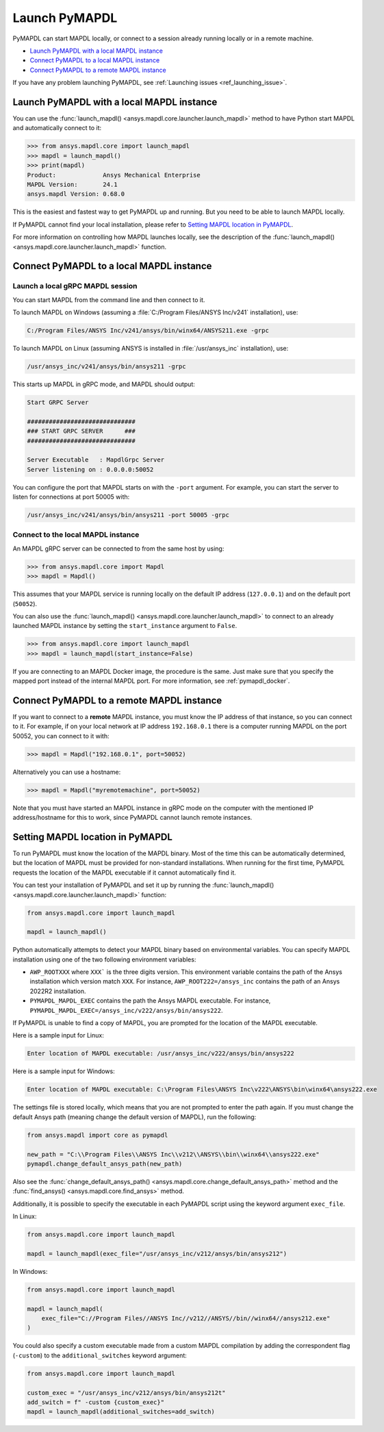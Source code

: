 

.. _ref_launch_pymapdl:


Launch PyMAPDL
==============

PyMAPDL can start MAPDL locally, or connect to a session already running locally or in a remote machine.

* `Launch PyMAPDL with a local MAPDL instance`_
* `Connect PyMAPDL to a local MAPDL instance`_
* `Connect PyMAPDL to a remote MAPDL instance`_

If you have any problem launching PyMAPDL, see :ref:`Launching issues <ref_launching_issue>`.


Launch PyMAPDL with a local MAPDL instance
------------------------------------------

You can use the :func:`launch_mapdl() <ansys.mapdl.core.launcher.launch_mapdl>`
method to have Python start MAPDL and automatically connect to it:

.. code:: pycon

    >>> from ansys.mapdl.core import launch_mapdl
    >>> mapdl = launch_mapdl()
    >>> print(mapdl)
    Product:             Ansys Mechanical Enterprise
    MAPDL Version:       24.1
    ansys.mapdl Version: 0.68.0


This is the easiest and fastest way to get PyMAPDL up and running. 
But you need to be able to launch MAPDL locally.

If PyMAPDL cannot find your local installation, please refer to
`Setting MAPDL location in PyMAPDL`_.

For more information on controlling how MAPDL launches locally, see the
description of the :func:`launch_mapdl() <ansys.mapdl.core.launcher.launch_mapdl>` function.


Connect PyMAPDL to a local MAPDL instance
-----------------------------------------

.. _launch_grpc_madpl_session:

Launch a local gRPC MAPDL session
~~~~~~~~~~~~~~~~~~~~~~~~~~~~~~~~~

You can start MAPDL from the command line and then connect to it.

To launch MAPDL on Windows (assuming a :file:`C:/Program Files/ANSYS Inc/v241` installation), use:

.. code:: pwsh-session

    C:/Program Files/ANSYS Inc/v241/ansys/bin/winx64/ANSYS211.exe -grpc

To launch MAPDL on Linux (assuming ANSYS is installed in :file:`/usr/ansys_inc` installation), use:

.. code:: console

    /usr/ansys_inc/v241/ansys/bin/ansys211 -grpc

This starts up MAPDL in gRPC mode, and MAPDL should output:

.. code:: output

     Start GRPC Server

     ##############################
     ### START GRPC SERVER      ###
     ##############################

     Server Executable   : MapdlGrpc Server
     Server listening on : 0.0.0.0:50052

You can configure the port that MAPDL starts on with the ``-port`` argument.
For example, you can start the server to listen for connections at 
port 50005 with:

.. code:: console

    /usr/ansys_inc/v241/ansys/bin/ansys211 -port 50005 -grpc


.. _connect_grpc_madpl_session:

Connect to the local MAPDL instance
~~~~~~~~~~~~~~~~~~~~~~~~~~~~~~~~~~~

An MAPDL gRPC server can be connected to from the same host by using:

.. code:: pycon

    >>> from ansys.mapdl.core import Mapdl
    >>> mapdl = Mapdl()

This assumes that your MAPDL service is running locally on the default IP address 
(``127.0.0.1``) and on the default port (``50052``).

You can also use the :func:`launch_mapdl() <ansys.mapdl.core.launcher.launch_mapdl>` to connect to an already launched MAPDL instance by setting the ``start_instance`` argument to ``False``.

.. code:: pycon

    >>> from ansys.mapdl.core import launch_mapdl
    >>> mapdl = launch_mapdl(start_instance=False)

If you are connecting to an MAPDL Docker image, the procedure is the same.
Just make sure that you specify the mapped port instead of the internal MAPDL port.
For more information, see :ref:`pymapdl_docker`.


.. _connect_grpc_remote_madpl_session:

Connect PyMAPDL to a remote MAPDL instance
------------------------------------------

If you want to connect to a **remote** MAPDL instance, you must know the IP 
address of that instance, so you can connect to it.
For example, if on your local network at IP address ``192.168.0.1`` there is a
computer running MAPDL on the port 50052, you can connect to it with:

.. code:: pycon

    >>> mapdl = Mapdl("192.168.0.1", port=50052)

Alternatively you can use a hostname:

.. code:: pycon

    >>> mapdl = Mapdl("myremotemachine", port=50052)

Note that you must have started an MAPDL instance in gRPC mode on the computer with
the mentioned IP address/hostname for this to work, since PyMAPDL cannot launch remote instances.


Setting MAPDL location in PyMAPDL
---------------------------------

To run PyMAPDL must know the location of the MAPDL binary. 
Most of the time this can be automatically determined, but
the location of MAPDL must be provided for non-standard installations.
When running for the first time, PyMAPDL requests the
location of the MAPDL executable if it cannot automatically find it.

You can test your installation of PyMAPDL and set it up by running
the :func:`launch_mapdl() <ansys.mapdl.core.launcher.launch_mapdl>` function:

.. code:: python

    from ansys.mapdl.core import launch_mapdl

    mapdl = launch_mapdl()

Python automatically attempts to detect your MAPDL binary based on
environmental variables.
You can specify MAPDL installation using one of the two following environment
variables:

* ``AWP_ROOTXXX`` where ``XXX``` is the three digits version. This environment variable
  contains the path of the Ansys installation which version match ``XXX``.
  For instance, ``AWP_ROOT222=/ansys_inc`` contains the path of an Ansys 2022R2 installation.

* ``PYMAPDL_MAPDL_EXEC`` contains the path the Ansys MAPDL executable.
  For instance, ``PYMAPDL_MAPDL_EXEC=/ansys_inc/v222/ansys/bin/ansys222``.

If PyMAPDL is unable to find a copy of MAPDL, you
are prompted for the location of the MAPDL executable.

Here is a sample input for Linux:

.. code:: output

    Enter location of MAPDL executable: /usr/ansys_inc/v222/ansys/bin/ansys222

Here is a sample input for Windows:

.. code:: output

    Enter location of MAPDL executable: C:\Program Files\ANSYS Inc\v222\ANSYS\bin\winx64\ansys222.exe

The settings file is stored locally, which means that you are not prompted
to enter the path again. If you must change the default Ansys path
(meaning change the default version of MAPDL), run the following:

.. code:: python

    from ansys.mapdl import core as pymapdl

    new_path = "C:\\Program Files\\ANSYS Inc\\v212\\ANSYS\\bin\\winx64\\ansys222.exe"
    pymapdl.change_default_ansys_path(new_path)

Also see the :func:`change_default_ansys_path() <ansys.mapdl.core.change_default_ansys_path>` method and
the :func:`find_ansys() <ansys.mapdl.core.find_ansys>` method.

Additionally, it is possible to specify the executable in each PyMAPDL script using the keyword argument ``exec_file``. 

In Linux:

.. code:: python

    from ansys.mapdl.core import launch_mapdl

    mapdl = launch_mapdl(exec_file="/usr/ansys_inc/v212/ansys/bin/ansys212")


In Windows:

.. code:: python

    from ansys.mapdl.core import launch_mapdl

    mapdl = launch_mapdl(
        exec_file="C://Program Files//ANSYS Inc//v212//ANSYS//bin//winx64//ansys212.exe"
    )

You could also specify a custom executable made from a custom MAPDL compilation by adding the correspondent flag (``-custom``) to the ``additional_switches``
keyword argument:

.. code:: python

    from ansys.mapdl.core import launch_mapdl

    custom_exec = "/usr/ansys_inc/v212/ansys/bin/ansys212t"
    add_switch = f" -custom {custom_exec}"
    mapdl = launch_mapdl(additional_switches=add_switch)

